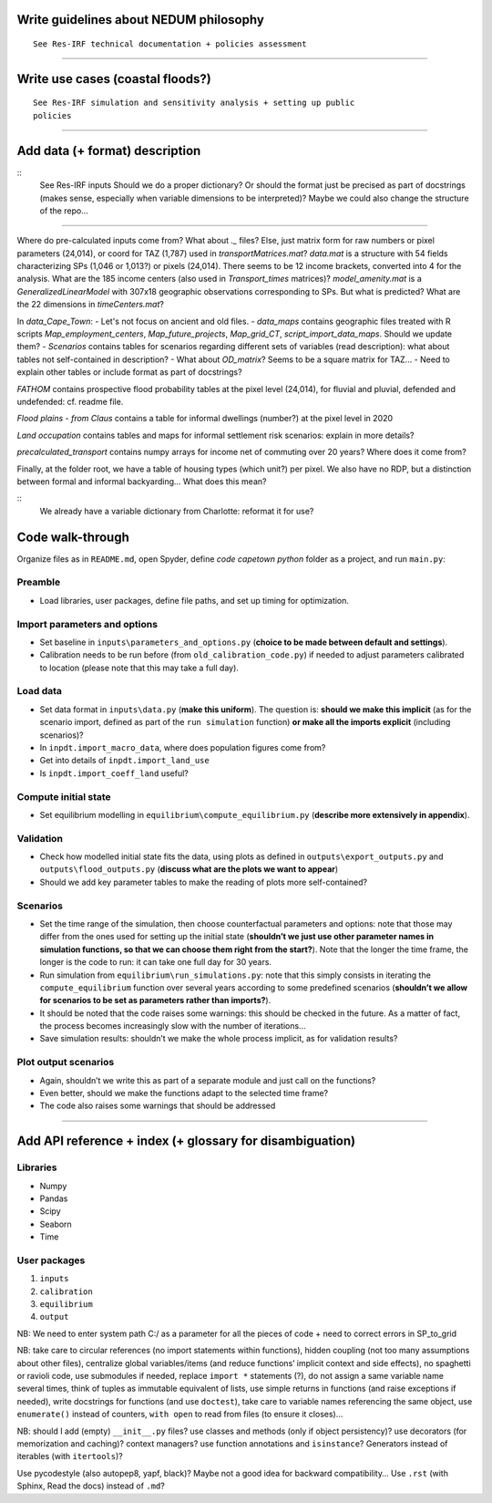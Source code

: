 Write guidelines about NEDUM philosophy
=======================================

::

   See Res-IRF technical documentation + policies assessment



--------------

Write use cases (coastal floods?)
=================================

::

   See Res-IRF simulation and sensitivity analysis + setting up public
   policies

--------------

Add data (+ format) description
===============================

::
   See Res-IRF inputs
   Should we do a proper dictionary? Or should the format just be precised as part of docstrings 
   (makes sense, especially when variable dimensions to be interpreted)? Maybe we could also change the structure of the repo...

--------------

Where do pre-calculated inputs come from? What about `._` files?
Else, just matrix form for raw numbers or pixel parameters (24,014), or coord for TAZ (1,787) used in `transportMatrices.mat`?
`data.mat` is a structure with 54 fields characterizing SPs (1,046 or 1,013?) or pixels (24,014).
There seems to be 12 income brackets, converted into 4 for the analysis.
What are the 185 income centers (also used in `Transport_times` matrices)?
`model_amenity.mat` is a `GeneralizedLinearModel` with 307x18 geographic observations corresponding to SPs. But what is predicted?
What are the 22 dimensions in `timeCenters.mat`?

In `data_Cape_Town`:
-  Let's not focus on ancient and old files. 
-  `data_maps` contains geographic files treated with R scripts `Map_employment_centers`, `Map_future_projects`, `Map_grid_CT`,
`script_import_data_maps`. Should we update them?
- `Scenarios` contains tables for scenarios regarding different sets of variables (read description): what about tables not self-contained
in description?
- What about `OD_matrix`? Seems to be a square matrix for TAZ...
- Need to explain other tables or include format as part of docstrings?

`FATHOM` contains prospective flood probability tables at the pixel level (24,014), for fluvial and pluvial, defended and undefended:
cf. readme file.

`Flood plains - from Claus` contains a table for informal dwellings (number?) at the pixel level in 2020

`Land occupation` contains tables and maps for informal settlement risk scenarios: explain in more details?

`precalculated_transport` contains numpy arrays for income net of commuting over 20 years? Where does it come from?

Finally, at the folder root, we have a table of housing types (which unit?) per pixel. We also have no RDP, but a distinction
between formal and informal backyarding... What does this mean?

::
   We already have a variable dictionary from Charlotte: reformat it for use?


Code walk-through
=================

Organize files as in ``README.md``, open Spyder, define *code capetown
python* folder as a project, and run ``main.py``:

Preamble
--------

-  Load libraries, user packages, define file paths, and set up timing
   for optimization.

Import parameters and options
-----------------------------

-  Set baseline in ``inputs\parameters_and_options.py`` (**choice to be
   made between default and settings**).
-  Calibration needs to be run before (from ``old_calibration_code.py``)
   if needed to adjust parameters calibrated to location (please note
   that this may take a full day).

Load data
---------

-  Set data format in ``inputs\data.py`` (**make this uniform**). The
   question is: **should we make this implicit** (as for the scenario
   import, defined as part of the ``run simulation`` function) **or make
   all the imports explicit** (including scenarios)?
-  In ``inpdt.import_macro_data``, where does population figures come from? 
-  Get into details of ``inpdt.import_land_use``
-  Is ``inpdt.import_coeff_land`` useful?

Compute initial state
---------------------

-  Set equilibrium modelling in ``equilibrium\compute_equilibrium.py``
   (**describe more extensively in appendix**).

Validation
----------

-  Check how modelled initial state fits the data, using plots as
   defined in ``outputs\export_outputs.py`` and
   ``outputs\flood_outputs.py`` (**discuss what are the plots we want to
   appear**)
-  Should we add key parameter tables to make the reading of plots more
   self-contained?

Scenarios
---------

-  Set the time range of the simulation, then choose counterfactual
   parameters and options: note that those may differ from the ones used
   for setting up the initial state (**shouldn’t we just use other
   parameter names in simulation functions, so that we can choose them
   right from the start?**). Note that the longer the time frame, the
   longer is the code to run: it can take one full day for 30 years.
-  Run simulation from ``equilibrium\run_simulations.py``: note that
   this simply consists in iterating the ``compute_equilibrium``
   function over several years according to some predefined scenarios
   (**shouldn’t we allow for scenarios to be set as parameters rather
   than imports?**).
-  It should be noted that the code raises some warnings: this should be
   checked in the future. As a matter of fact, the process becomes
   increasingly slow with the number of iterations…
-  Save simulation results: shouldn’t we make the whole process
   implicit, as for validation results?

Plot output scenarios
---------------------

-  Again, shouldn’t we write this as part of a separate module and just
   call on the functions?
-  Even better, should we make the functions adapt to the selected time
   frame?
-  The code also raises some warnings that should be addressed

--------------

Add API reference + index (+ glossary for disambiguation)
=========================================================

Libraries
---------

-  Numpy
-  Pandas
-  Scipy
-  Seaborn
-  Time

User packages
-------------

1. ``inputs``
2. ``calibration``
3. ``equilibrium``
4. ``output``

NB: We need to enter system path C:/ as a parameter for all the pieces
of code + need to correct errors in SP_to_grid

NB: take care to circular references (no import statements within
functions), hidden coupling (not too many assumptions about other
files), centralize global variables/items (and reduce functions’
implicit context and side effects), no spaghetti or ravioli code, use
submodules if needed, replace ``import *`` statements (?), do not assign
a same variable name several times, think of tuples as immutable
equivalent of lists, use simple returns in functions (and raise
exceptions if needed), write docstrings for functions (and use
``doctest``), take care to variable names referencing the same object,
use ``enumerate()`` instead of counters, ``with open`` to read from
files (to ensure it closes)…

NB: should I add (empty) ``__init__.py`` files? use classes and methods
(only if object persistency)? use decorators (for memorization and
caching)? context managers? use function annotations and ``isinstance``?
Generators instead of iterables (with ``itertools``)?

Use pycodestyle (also autopep8, yapf, black)? Maybe not a good idea for
backward compatibility… Use ``.rst`` (with Sphinx, Read the docs)
instead of ``.md``?
